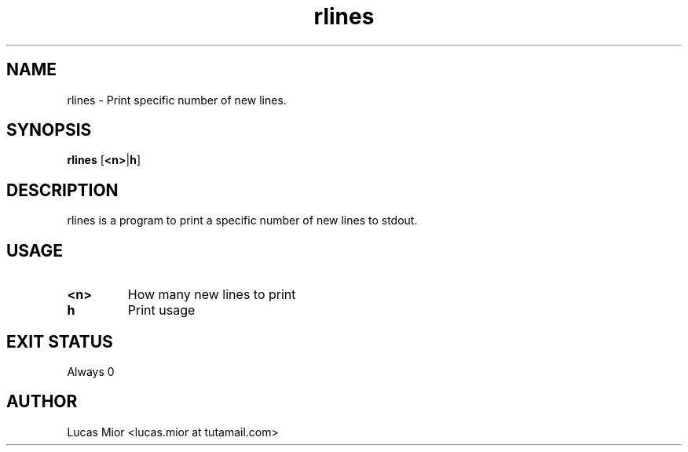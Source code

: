 .TH rlines 1 rlines\-1.0
.SH NAME
rlines \- Print specific number of new lines.
.SH SYNOPSIS
.B rlines
.RB [ <n> | h ]
.SH DESCRIPTION
rlines is a program to print a specific number of new lines to stdout.
.SH USAGE
.TP
.BI "<n>"
How many new lines to print
.TP
.BI " h"
Print usage
.SH EXIT STATUS
Always 0
.SH AUTHOR
.EX
Lucas Mior   <lucas.mior at tutamail.com>
.EE
